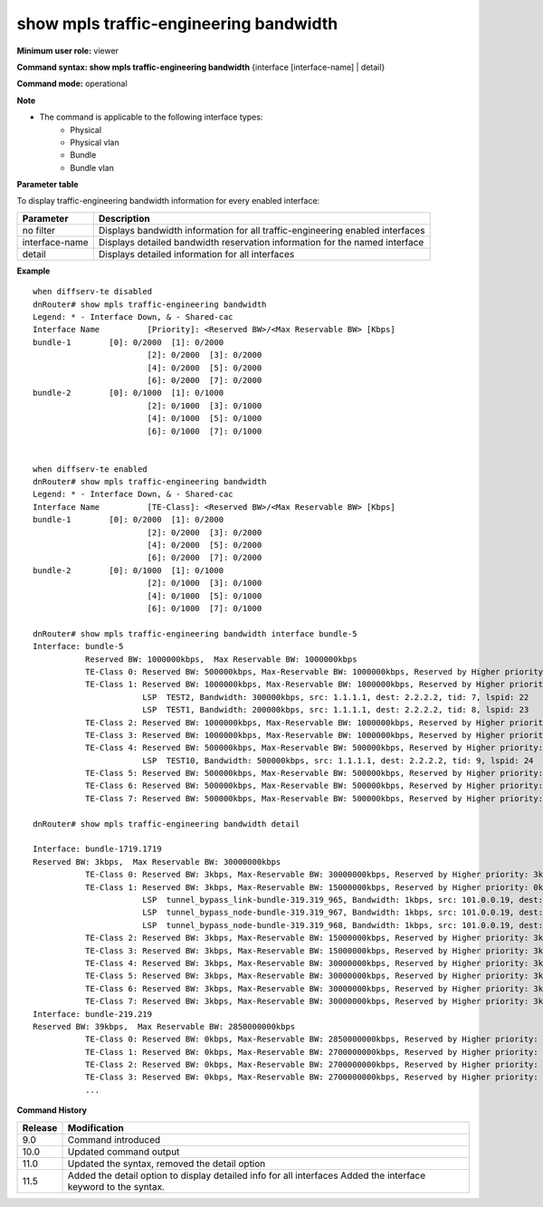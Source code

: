 show mpls traffic-engineering bandwidth
---------------------------------------

**Minimum user role:** viewer

**Command syntax: show mpls traffic-engineering bandwidth** {interface [interface-name] | detail}

**Command mode:** operational

**Note**

- The command is applicable to the following interface types:
	- Physical
	- Physical vlan
	- Bundle
	- Bundle vlan

**Parameter table**

To display traffic-engineering bandwidth information for every enabled interface:

+----------------+-------------------------------------------------------------------------------+
| Parameter      | Description                                                                   |
+================+===============================================================================+
| no filter      | Displays bandwidth information for all traffic-engineering enabled interfaces |
+----------------+-------------------------------------------------------------------------------+
| interface-name | Displays detailed bandwidth reservation information for the named interface   |
+----------------+-------------------------------------------------------------------------------+
| detail         | Displays detailed information for all interfaces                              |
+----------------+-------------------------------------------------------------------------------+

**Example**
::

	when diffserv-te disabled
	dnRouter# show mpls traffic-engineering bandwidth
	Legend: * - Interface Down, & - Shared-cac
	Interface Name        	[Priority]: <Reserved BW>/<Max Reservable BW> [Kbps]
	bundle-1      	[0]: 0/2000  [1]: 0/2000
	                        [2]: 0/2000  [3]: 0/2000
	                        [4]: 0/2000  [5]: 0/2000
	                        [6]: 0/2000  [7]: 0/2000
	bundle-2      	[0]: 0/1000  [1]: 0/1000
	                        [2]: 0/1000  [3]: 0/1000
	                        [4]: 0/1000  [5]: 0/1000
	                        [6]: 0/1000  [7]: 0/1000


	when diffserv-te enabled
	dnRouter# show mpls traffic-engineering bandwidth
	Legend: * - Interface Down, & - Shared-cac
	Interface Name        	[TE-Class]: <Reserved BW>/<Max Reservable BW> [Kbps]
	bundle-1      	[0]: 0/2000  [1]: 0/2000
	                        [2]: 0/2000  [3]: 0/2000
	                        [4]: 0/2000  [5]: 0/2000
	                        [6]: 0/2000  [7]: 0/2000
	bundle-2      	[0]: 0/1000  [1]: 0/1000
	                        [2]: 0/1000  [3]: 0/1000
	                        [4]: 0/1000  [5]: 0/1000
	                        [6]: 0/1000  [7]: 0/1000

	dnRouter# show mpls traffic-engineering bandwidth interface bundle-5
	Interface: bundle-5
	           Reserved BW: 1000000kbps,  Max Reservable BW: 1000000kbps
	           TE-Class 0: Reserved BW: 500000kbps, Max-Reservable BW: 1000000kbps, Reserved by Higher priority: 500000kbps
	           TE-Class 1: Reserved BW: 1000000kbps, Max-Reservable BW: 1000000kbps, Reserved by Higher priority: 500000kbps
	                       LSP  TEST2, Bandwidth: 300000kbps, src: 1.1.1.1, dest: 2.2.2.2, tid: 7, lspid: 22
	                       LSP  TEST1, Bandwidth: 200000kbps, src: 1.1.1.1, dest: 2.2.2.2, tid: 8, lspid: 23
	           TE-Class 2: Reserved BW: 1000000kbps, Max-Reservable BW: 1000000kbps, Reserved by Higher priority: 1000000kbps
	           TE-Class 3: Reserved BW: 1000000kbps, Max-Reservable BW: 1000000kbps, Reserved by Higher priority: 1000000kbps
	           TE-Class 4: Reserved BW: 500000kbps, Max-Reservable BW: 500000kbps, Reserved by Higher priority: 0kbps
	                       LSP  TEST10, Bandwidth: 500000kbps, src: 1.1.1.1, dest: 2.2.2.2, tid: 9, lspid: 24
	           TE-Class 5: Reserved BW: 500000kbps, Max-Reservable BW: 500000kbps, Reserved by Higher priority: 500000kbps
	           TE-Class 6: Reserved BW: 500000kbps, Max-Reservable BW: 500000kbps, Reserved by Higher priority: 500000kbps
	           TE-Class 7: Reserved BW: 500000kbps, Max-Reservable BW: 500000kbps, Reserved by Higher priority: 500000kbps

	dnRouter# show mpls traffic-engineering bandwidth detail

	Interface: bundle-1719.1719
	Reserved BW: 3kbps,  Max Reservable BW: 30000000kbps
	           TE-Class 0: Reserved BW: 3kbps, Max-Reservable BW: 30000000kbps, Reserved by Higher priority: 3kbps
	           TE-Class 1: Reserved BW: 3kbps, Max-Reservable BW: 15000000kbps, Reserved by Higher priority: 0kbps
	                       LSP  tunnel_bypass_link-bundle-319.319_965, Bandwidth: 1kbps, src: 101.0.0.19, dest: 100.0.0.3, tid: 1283, lspid: 6245
	                       LSP  tunnel_bypass_node-bundle-319.319_967, Bandwidth: 1kbps, src: 101.0.0.19, dest: 101.0.0.18, tid: 1285, lspid: 6246
	                       LSP  tunnel_bypass_node-bundle-319.319_968, Bandwidth: 1kbps, src: 101.0.0.19, dest: 100.0.0.2, tid: 1286, lspid: 6244
	           TE-Class 2: Reserved BW: 3kbps, Max-Reservable BW: 15000000kbps, Reserved by Higher priority: 3kbps
	           TE-Class 3: Reserved BW: 3kbps, Max-Reservable BW: 15000000kbps, Reserved by Higher priority: 3kbps
	           TE-Class 4: Reserved BW: 3kbps, Max-Reservable BW: 30000000kbps, Reserved by Higher priority: 3kbps
	           TE-Class 5: Reserved BW: 3kbps, Max-Reservable BW: 30000000kbps, Reserved by Higher priority: 3kbps
	           TE-Class 6: Reserved BW: 3kbps, Max-Reservable BW: 30000000kbps, Reserved by Higher priority: 3kbps
	           TE-Class 7: Reserved BW: 3kbps, Max-Reservable BW: 30000000kbps, Reserved by Higher priority: 3kbps
	Interface: bundle-219.219
	Reserved BW: 39kbps,  Max Reservable BW: 2850000000kbps
	           TE-Class 0: Reserved BW: 0kbps, Max-Reservable BW: 2850000000kbps, Reserved by Higher priority: 0kbps
	           TE-Class 1: Reserved BW: 0kbps, Max-Reservable BW: 2700000000kbps, Reserved by Higher priority: 0kbps
	           TE-Class 2: Reserved BW: 0kbps, Max-Reservable BW: 2700000000kbps, Reserved by Higher priority: 0kbps
	           TE-Class 3: Reserved BW: 0kbps, Max-Reservable BW: 2700000000kbps, Reserved by Higher priority: 0kbps
	           ...

.. **Help line:**

**Command History**

+---------+---------------------------------------------------------------------+
| Release | Modification                                                        |
+=========+=====================================================================+
| 9.0     | Command introduced                                                  |
+---------+---------------------------------------------------------------------+
| 10.0    | Updated command output                                              |
+---------+---------------------------------------------------------------------+
| 11.0    | Updated the syntax, removed the detail option                       |
+---------+---------------------------------------------------------------------+
| 11.5    | Added the detail option to display detailed info for all interfaces |
|         | Added the interface keyword to the syntax.                          |
+---------+---------------------------------------------------------------------+


